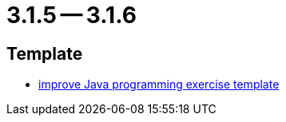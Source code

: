 = 3.1.5 -- 3.1.6

== Template

* link:https://www.github.com/ls1intum/Artemis/commit/555ba2fe95b76cd107249eea60c40b6dc760b80d[improve Java programming exercise template]


